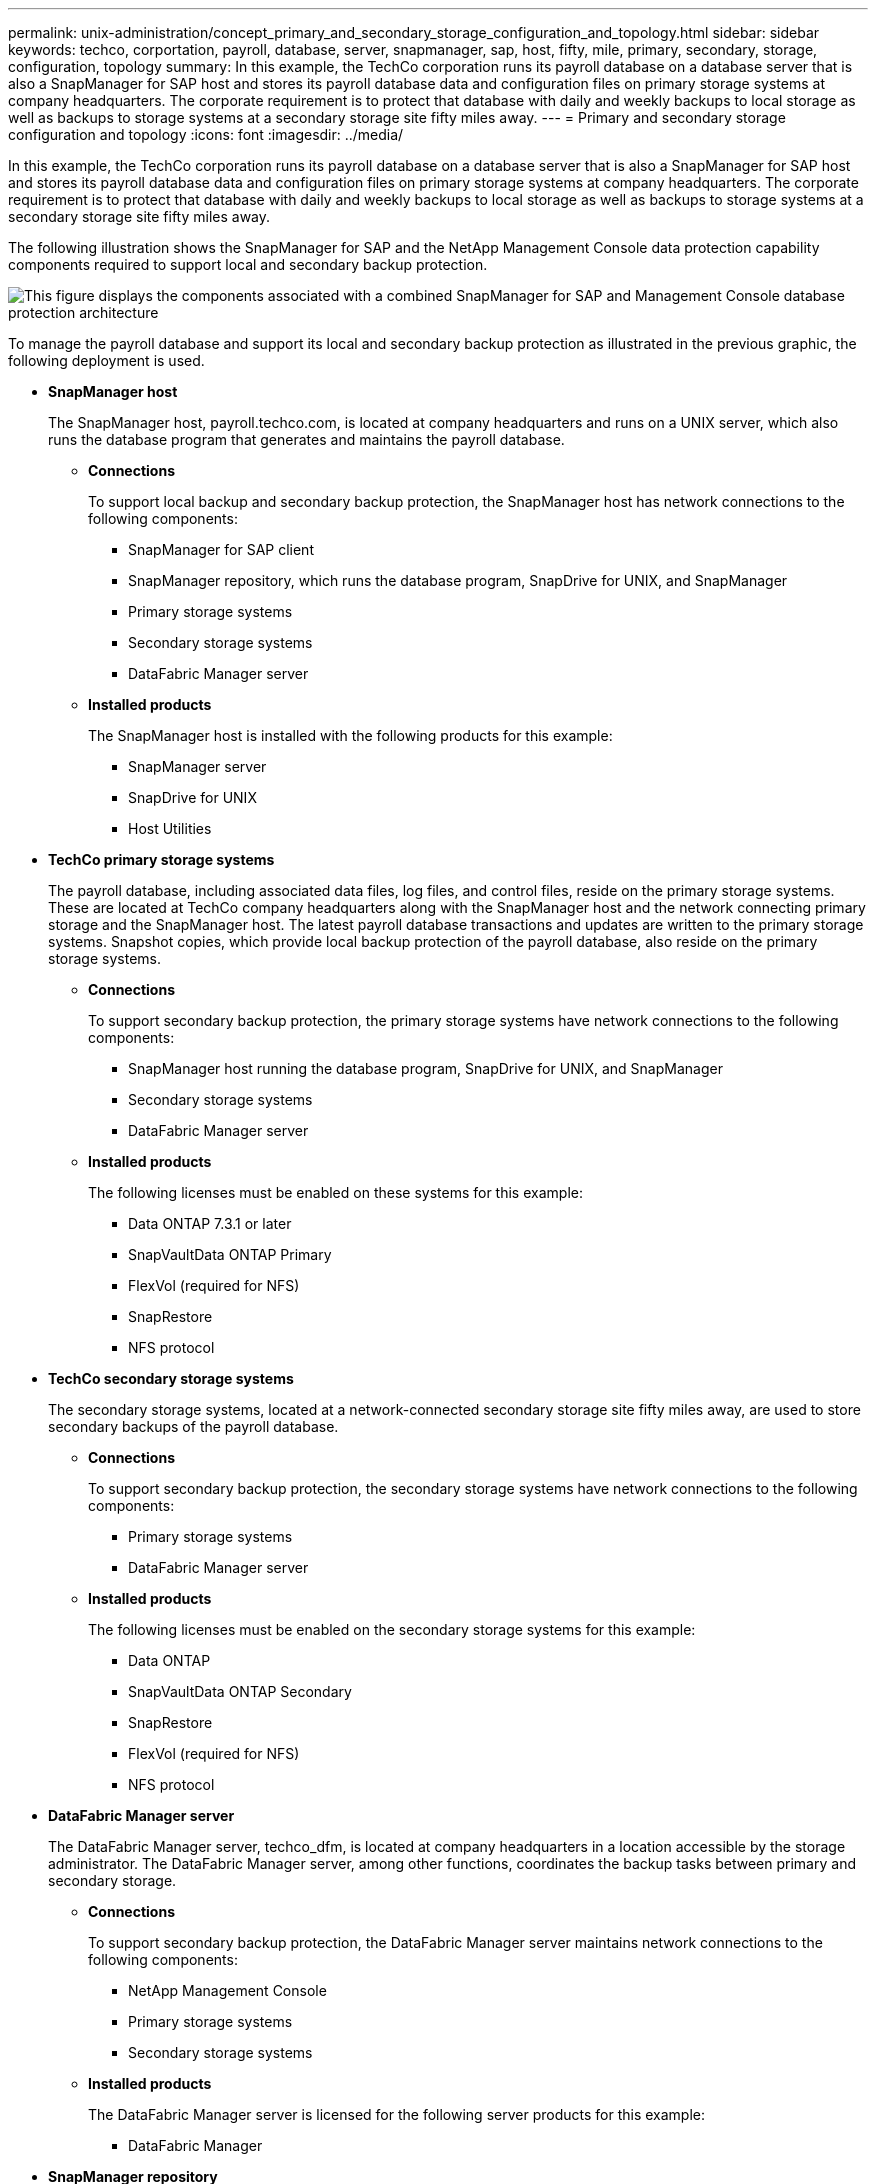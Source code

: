 ---
permalink: unix-administration/concept_primary_and_secondary_storage_configuration_and_topology.html
sidebar: sidebar
keywords: techco, corportation, payroll, database, server, snapmanager, sap, host, fifty, mile, primary, secondary, storage, configuration, topology
summary: In this example, the TechCo corporation runs its payroll database on a database server that is also a SnapManager for SAP host and stores its payroll database data and configuration files on primary storage systems at company headquarters. The corporate requirement is to protect that database with daily and weekly backups to local storage as well as backups to storage systems at a secondary storage site fifty miles away.
---
= Primary and secondary storage configuration and topology
:icons: font
:imagesdir: ../media/

[.lead]
In this example, the TechCo corporation runs its payroll database on a database server that is also a SnapManager for SAP host and stores its payroll database data and configuration files on primary storage systems at company headquarters. The corporate requirement is to protect that database with daily and weekly backups to local storage as well as backups to storage systems at a secondary storage site fifty miles away.

The following illustration shows the SnapManager for SAP and the NetApp Management Console data protection capability components required to support local and secondary backup protection.

image::../media/scrn_en_drw_smsap_architecture.gif[This figure displays the components associated with a combined SnapManager for SAP and Management Console database protection architecture]

To manage the payroll database and support its local and secondary backup protection as illustrated in the previous graphic, the following deployment is used.

* *SnapManager host*
+
The SnapManager host, payroll.techco.com, is located at company headquarters and runs on a UNIX server, which also runs the database program that generates and maintains the payroll database.

 ** *Connections*
+
To support local backup and secondary backup protection, the SnapManager host has network connections to the following components:

  *** SnapManager for SAP client
  *** SnapManager repository, which runs the database program, SnapDrive for UNIX, and SnapManager
  *** Primary storage systems
  *** Secondary storage systems
  *** DataFabric Manager server

 ** *Installed products*
+
The SnapManager host is installed with the following products for this example:

  *** SnapManager server
  *** SnapDrive for UNIX
  *** Host Utilities

* *TechCo primary storage systems*
+
The payroll database, including associated data files, log files, and control files, reside on the primary storage systems. These are located at TechCo company headquarters along with the SnapManager host and the network connecting primary storage and the SnapManager host. The latest payroll database transactions and updates are written to the primary storage systems. Snapshot copies, which provide local backup protection of the payroll database, also reside on the primary storage systems.

 ** *Connections*
+
To support secondary backup protection, the primary storage systems have network connections to the following components:

  *** SnapManager host running the database program, SnapDrive for UNIX, and SnapManager
  *** Secondary storage systems
  *** DataFabric Manager server

 ** *Installed products*
+
The following licenses must be enabled on these systems for this example:

  *** Data ONTAP 7.3.1 or later
  *** SnapVaultData ONTAP Primary
  *** FlexVol (required for NFS)
  *** SnapRestore
  *** NFS protocol

* *TechCo secondary storage systems*
+
The secondary storage systems, located at a network-connected secondary storage site fifty miles away, are used to store secondary backups of the payroll database.

 ** *Connections*
+
To support secondary backup protection, the secondary storage systems have network connections to the following components:

  *** Primary storage systems
  *** DataFabric Manager server

 ** *Installed products*
+
The following licenses must be enabled on the secondary storage systems for this example:

  *** Data ONTAP
  *** SnapVaultData ONTAP Secondary
  *** SnapRestore
  *** FlexVol (required for NFS)
  *** NFS protocol

* *DataFabric Manager server*
+
The DataFabric Manager server, techco_dfm, is located at company headquarters in a location accessible by the storage administrator. The DataFabric Manager server, among other functions, coordinates the backup tasks between primary and secondary storage.

 ** *Connections*
+
To support secondary backup protection, the DataFabric Manager server maintains network connections to the following components:

  *** NetApp Management Console
  *** Primary storage systems
  *** Secondary storage systems

 ** *Installed products*
+
The DataFabric Manager server is licensed for the following server products for this example:

  *** DataFabric Manager

* *SnapManager repository*
+
The SnapManager repository, located on a dedicated server, stores data about operations performed by SnapManager, for example the time of backups, tablespaces and datafiles backed up, storage systems used, clones made, and Snapshot copies created. When a DBA attempts a full or partial restore, SnapManager queries the repository to identify backups that were created by SnapManager for SAP for restoration.

 ** *Connections*
+
To support secondary backup protection, the secondary storage systems have network connections to the following components:

  *** SnapManager host
  *** SnapManager for SAP client

* *NetApp Management Console*
+
The NetApp Management Console is the graphical user interface console used by the storage administrator to configure schedules, policies, datasets, and resource pool assignments to enable backup to secondary storage systems, which are accessible to the storage administrator.

 ** *Connections*
+
To support secondary backup protection, NetApp Management Console has network connections to the following components:

  *** Primary storage systems
  *** Secondary storage systems
  *** DataFabric Manager server

* *SnapManager for SAP client*
+
The SnapManager for SAP client is the graphical user interface and command line console used by the DBA for the payroll database in this example to configure and carry out local backup and backup to secondary storage.

 ** *Connections*
+
To support local backup and secondary backup protection, SnapManager for SAP client has network connections to the following components:

  *** SnapManager host
  *** SnapManager repository, running the database program, SnapDrive for UNIX, and SnapManager
  *** Database host (if separate from the host running SnapManager)
  *** DataFabric Manager server

 ** *Installed products*
+
To support local backup and secondary backup protection, the SnapManager for SAP client software must be installed on this component.
